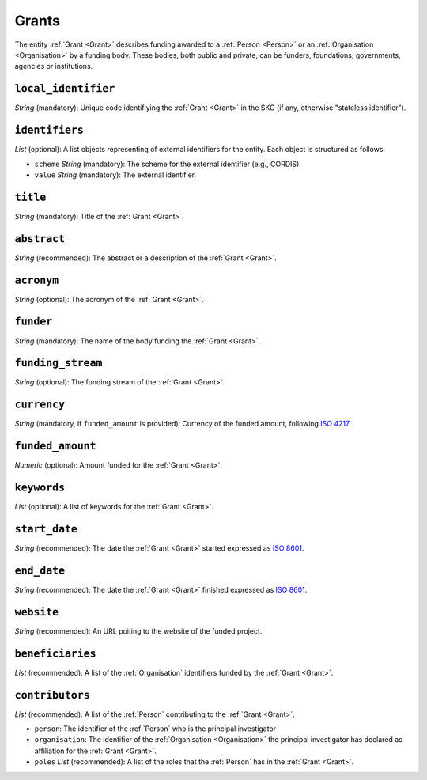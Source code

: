 .. _Grant:

Grants
########
The entity :ref:`Grant <Grant>` describes funding awarded to a :ref:`Person <Person>` or an :ref:`Organisation <Organisation>` 
by a funding body. These bodies, both public and private, can be funders, foundations, governments, agencies or institutions. 



``local_identifier``
----
*String* (mandatory): Unique code identifiying the :ref:`Grant <Grant>` in the SKG (if any, otherwise "stateless identifier").
 
.. code-block:: json
   :linenos:

    "local_identifier": "the_id"


``identifiers``
----
*List* (optional):  A list objects representing of external identifiers for the entity. Each object is structured as follows.

* ``scheme`` *String* (mandatory): The scheme for the external identifier (e.g., CORDIS).
* ``value`` *String* (mandatory): The external identifier.

.. code-block:: json
   :linenos:

    "identifiers": [
        {
            "scheme": "cordis"
            "value": "101095129"
        }
    ]


``title``
----
*String* (mandatory): Title of the :ref:`Grant <Grant>`.
 
.. code-block:: json
   :linenos:

    "title": "GraspOS: next Generation Research Assessment to Promote Open Science"


``abstract``
----
*String* (recommended): The abstract or a description of the :ref:`Grant <Grant>`.
 
.. code-block:: json
   :linenos:

    "abstract": "GraspOS aims to build and operate a data infrastructure to support the policy reforms and pave the way towards a responsible research assessment system that embeds OS practices and accelerates its adoption in Europe. GraspOS will focus on extending the EOSC ecosystem with tools and services that will facilitate monitoring the use and uptake of various types of research services and outputs (publications, datasets, software) and will catalyse the implementation of policy-level rewards to foster OS practices. These tools and services will build upon multiple sources of metric data (e.g. OpenCitations, Scholexplorer) including capabilities offered by the EOSC Core, that will be federated in the context of the project, and will take into consideration both contemporary guidelines for Responsible Research Assessment (RRA), like those provided by initiatives like DORA and the Leiden Manifesto, and the suggestions from a diversity of relevant stakeholders. GraspOS will also incorporate piloting activities to co-design, showcase, validate, and evaluate GraspOS’s key results considering domain-specific aspects and different levels of OS-aware RRA, such as the researcher (individual/group), institution, and national level."


``acronym``
----
*String* (optional): The acronym of the :ref:`Grant <Grant>`.
 
.. code-block:: json
   :linenos:

    "acronym": "GraspOS"


``funder``
------
*String* (mandatory): The name of the body funding the :ref:`Grant <Grant>`.

.. code-block:: json
   :linenos:

    "funder": "EC"


``funding_stream``
------
*String* (optional): The funding stream of the :ref:`Grant <Grant>`.

.. code-block:: json
   :linenos:

    "funding_stream": "Horizon Europe"


``currency``
------
*String* (mandatory, if ``funded_amount`` is provided): Currency of the funded amount, following `ISO 4217 <https://en.wikipedia.org/wiki/ISO_4217>`_.

.. code-block:: 
    json
   :linenos:

    "currency": "EUR"


``funded_amount``
------
*Numeric* (optional): Amount funded for the :ref:`Grant <Grant>`.

 
.. code-block:: json
   :linenos:

    "funded_amount": 2.985.441


``keywords``
----
*List* (optional): A list of keywords for the :ref:`Grant <Grant>`.
 
.. code-block:: json
   :linenos:

    "keywords": ["Open science", "mutual learning", "open research"]


``start_date``
----
*String* (recommended): The date the :ref:`Grant <Grant>` started expressed as `ISO 8601 <https://en.wikipedia.org/wiki/ISO_8601>`_.

.. code-block:: json
   :linenos:

    "start_date": "2019-09-13"


``end_date``
----
*String* (recommended): The date the :ref:`Grant <Grant>` finished expressed as `ISO 8601 <https://en.wikipedia.org/wiki/ISO_8601>`_.
 
.. code-block:: json
   :linenos:

    "end_date": "2022-12-03"


``website``
----
*String* (recommended): An URL poiting to the website of the funded project.
 
.. code-block:: json
   :linenos:

    "website": "https://graspos.eu"


``beneficiaries``
----
*List* (recommended): A list of the :ref:`Organisation` identifiers funded by the :ref:`Grant <Grant>`.
 
.. code-block:: json
   :linenos:

    "beneficiaries": ["org_2", "org_5"]


``contributors``
----
*List* (recommended): A list of the :ref:`Person` contributing to the :ref:`Grant <Grant>`.
 
* ``person``: The identifier of the :ref:`Person` who is the principal investigator  
* ``organisation``: The identifier of the :ref:`Organisation <Organisation>` the principal investigator has declared as affiliation for the :ref:`Grant <Grant>`.
* ``poles`` *List* (recommended): A list of the roles that the :ref:`Person` has in the :ref:`Grant <Grant>`.

.. code-block:: json
   :linenos:

    "contributors": [
        {
            "person": "person_2",
            "organisation": "org_3",
            "roles": ["principal investigator"]
        }
    ]